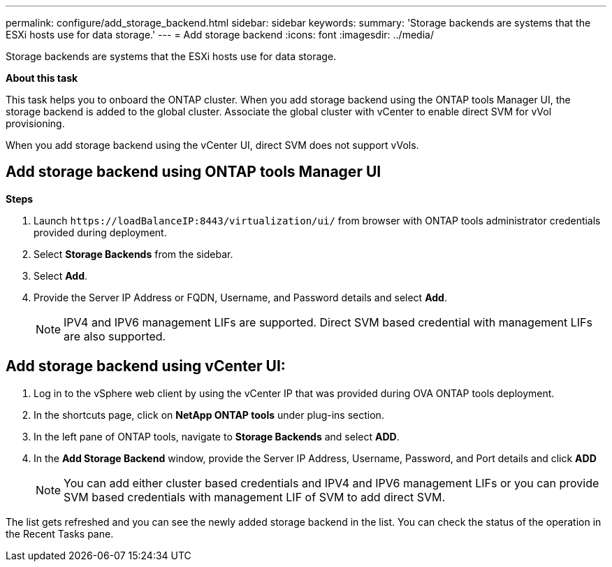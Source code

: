 ---
permalink: configure/add_storage_backend.html
sidebar: sidebar
keywords:
summary: 'Storage backends are systems that the ESXi hosts use for data storage.'
---
= Add storage backend
:icons: font
:imagesdir: ../media/

[.lead]

Storage backends are systems that the ESXi hosts use for data storage.

*About this task*

This task helps you to onboard the ONTAP cluster. When you add storage backend using the ONTAP tools Manager UI, the storage backend is added to the global cluster. Associate the global cluster with vCenter to enable direct SVM for vVol provisioning.

When you add storage backend using the vCenter UI, direct SVM does not support vVols.

== Add storage backend using ONTAP tools Manager UI
*Steps*

. Launch `\https://loadBalanceIP:8443/virtualization/ui/` from browser with ONTAP tools administrator credentials provided during deployment. 
. Select *Storage Backends* from the sidebar.
. Select *Add*. 
. Provide the Server IP Address or FQDN, Username, and Password details and select *Add*.
[NOTE]
IPV4 and IPV6 management LIFs are supported. Direct SVM based credential with management LIFs are also supported.

== Add storage backend using vCenter UI:
. Log in to the vSphere web client by using the vCenter IP that was provided during OVA ONTAP tools
deployment.
. In the shortcuts page, click on *NetApp ONTAP tools* under plug-ins section.
. In the left pane of ONTAP tools, navigate to *Storage Backends* and select *ADD*.
. In the *Add Storage Backend* window, provide the Server IP Address, Username, Password, and Port details and click *ADD*
[NOTE]
You can add either cluster based credentials and IPV4 and IPV6 management LIFs or you can provide SVM based credentials with management LIF of SVM to add direct SVM.

The list gets refreshed and you can see the newly added storage backend in the list.
You can check the status of the operation in the Recent Tasks pane.
